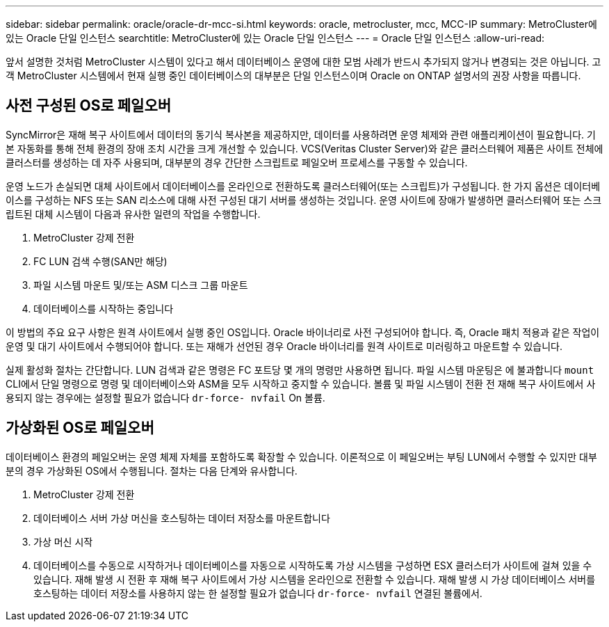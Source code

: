 ---
sidebar: sidebar 
permalink: oracle/oracle-dr-mcc-si.html 
keywords: oracle, metrocluster, mcc, MCC-IP 
summary: MetroCluster에 있는 Oracle 단일 인스턴스 
searchtitle: MetroCluster에 있는 Oracle 단일 인스턴스 
---
= Oracle 단일 인스턴스
:allow-uri-read: 


[role="lead"]
앞서 설명한 것처럼 MetroCluster 시스템이 있다고 해서 데이터베이스 운영에 대한 모범 사례가 반드시 추가되지 않거나 변경되는 것은 아닙니다. 고객 MetroCluster 시스템에서 현재 실행 중인 데이터베이스의 대부분은 단일 인스턴스이며 Oracle on ONTAP 설명서의 권장 사항을 따릅니다.



== 사전 구성된 OS로 페일오버

SyncMirror은 재해 복구 사이트에서 데이터의 동기식 복사본을 제공하지만, 데이터를 사용하려면 운영 체제와 관련 애플리케이션이 필요합니다. 기본 자동화를 통해 전체 환경의 장애 조치 시간을 크게 개선할 수 있습니다. VCS(Veritas Cluster Server)와 같은 클러스터웨어 제품은 사이트 전체에 클러스터를 생성하는 데 자주 사용되며, 대부분의 경우 간단한 스크립트로 페일오버 프로세스를 구동할 수 있습니다.

운영 노드가 손실되면 대체 사이트에서 데이터베이스를 온라인으로 전환하도록 클러스터웨어(또는 스크립트)가 구성됩니다. 한 가지 옵션은 데이터베이스를 구성하는 NFS 또는 SAN 리소스에 대해 사전 구성된 대기 서버를 생성하는 것입니다. 운영 사이트에 장애가 발생하면 클러스터웨어 또는 스크립트된 대체 시스템이 다음과 유사한 일련의 작업을 수행합니다.

. MetroCluster 강제 전환
. FC LUN 검색 수행(SAN만 해당)
. 파일 시스템 마운트 및/또는 ASM 디스크 그룹 마운트
. 데이터베이스를 시작하는 중입니다


이 방법의 주요 요구 사항은 원격 사이트에서 실행 중인 OS입니다. Oracle 바이너리로 사전 구성되어야 합니다. 즉, Oracle 패치 적용과 같은 작업이 운영 및 대기 사이트에서 수행되어야 합니다. 또는 재해가 선언된 경우 Oracle 바이너리를 원격 사이트로 미러링하고 마운트할 수 있습니다.

실제 활성화 절차는 간단합니다. LUN 검색과 같은 명령은 FC 포트당 몇 개의 명령만 사용하면 됩니다. 파일 시스템 마운팅은 에 불과합니다 `mount` CLI에서 단일 명령으로 명령 및 데이터베이스와 ASM을 모두 시작하고 중지할 수 있습니다. 볼륨 및 파일 시스템이 전환 전 재해 복구 사이트에서 사용되지 않는 경우에는 설정할 필요가 없습니다 `dr-force- nvfail` On 볼륨.



== 가상화된 OS로 페일오버

데이터베이스 환경의 페일오버는 운영 체제 자체를 포함하도록 확장할 수 있습니다. 이론적으로 이 페일오버는 부팅 LUN에서 수행할 수 있지만 대부분의 경우 가상화된 OS에서 수행됩니다. 절차는 다음 단계와 유사합니다.

. MetroCluster 강제 전환
. 데이터베이스 서버 가상 머신을 호스팅하는 데이터 저장소를 마운트합니다
. 가상 머신 시작
. 데이터베이스를 수동으로 시작하거나 데이터베이스를 자동으로 시작하도록 가상 시스템을 구성하면 ESX 클러스터가 사이트에 걸쳐 있을 수 있습니다. 재해 발생 시 전환 후 재해 복구 사이트에서 가상 시스템을 온라인으로 전환할 수 있습니다. 재해 발생 시 가상 데이터베이스 서버를 호스팅하는 데이터 저장소를 사용하지 않는 한 설정할 필요가 없습니다 `dr-force- nvfail` 연결된 볼륨에서.

